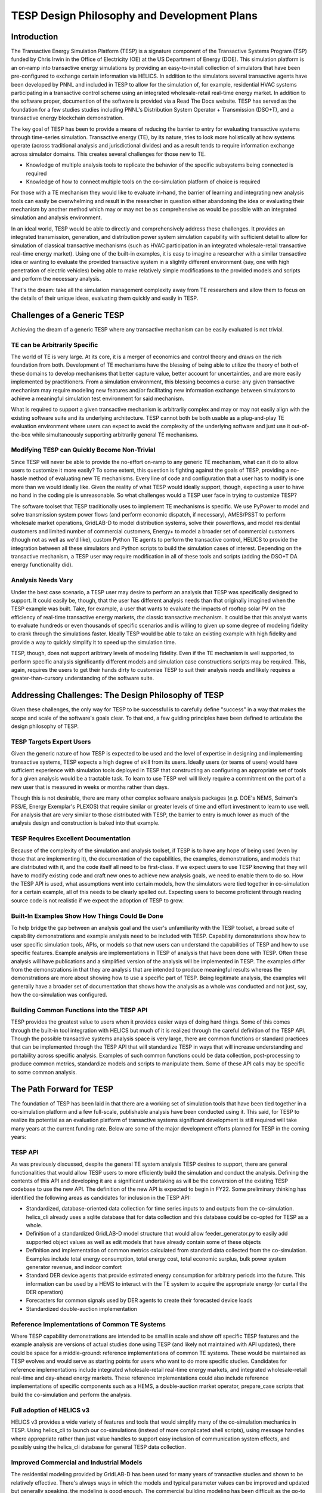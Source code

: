 ============================================
TESP Design Philosophy and Development Plans
============================================

Introduction
------------
The Transactive Energy Simulation Platform (TESP) is a signature component of the Transactive Systems Program (TSP) funded by Chris Irwin in the Office of Electricity (OE) at the US Department of Energy (DOE). This simulation platform is an on-ramp into transactive energy simulations by providing an easy-to-install collection of simulators that have been pre-configured to exchange certain information via HELICS. In addition to the simulators several transactive agents have been developed by PNNL and included in TESP to allow for the simulation of, for example, residential HVAC systems participating in a transactive control scheme using an integrated wholesale-retail real-time energy market. In addition to the software proper, documention of the software is provided via a Read The Docs website. TESP has served as the foundation for a few studies studies including PNNL's Distribution System Operator + Transmission (DSO+T), and a transactive energy blockchain demonstration.

The key goal of TESP has been to provide a means of reducing the barrier to entry for evaluating transactive systems through time-series simulation. Transactive energy (TE), by its nature, tries to look more holistically at how systems operate (across traditional analysis and jurisdictional divides) and as a result tends to require information exchange across simulator domains. This creates several challenges for those new to TE.

* Knowledge of multiple analysis tools to replicate the behavior of the specific subsystems being connected is required
* Knowledge of how to connect multiple tools on the co-simulation platform of choice is required

For those with a TE mechanism they would like to evaluate in-hand, the barrier of learning and integrating new analysis tools can easily be overwhelming and result in the researcher in question either abandoning the idea or evaluating their mechanism by another method which may or may not be as comprehensive as would be possible with an integrated simulation and analysis environment.

In an ideal world, TESP would be able to directly and comprehensively address these challenges. It provides an integrated transmission, generation, and distribution power system simulation capability with sufficient detail to allow for simulation of classical transactive mechanisms (such as HVAC participation in an integrated wholesale-retail transactive real-time energy market). Using one of the built-in examples, it is easy to imagine a researcher with a similar transactive idea or wanting to evaluate the provided transactive system in a slightly different environment (say, one with high penetration of electric vehicles) being able to make relatively simple modifications to the provided models and scripts and perform the necessary analysis.

That's the dream: take all the simulation management complexity away from TE researchers and allow them to focus on the details of their unique ideas, evaluating them quickly and easily in TESP.


Challenges of a Generic TESP
----------------------------
Achieving the dream of a generic TESP where any transactive mechanism can be easily evaluated is not trivial.

TE can be Arbitrarily Specific
..............................
The world of TE is very large. At its core, it is a merger of economics and control theory and draws on the rich foundation from both. Development of TE mechanisms have the blessing of being able to utilize the theory of both of these domains to develop mechanisms that better capture value, better account for uncertainties, and are more easily implemented by practitioners. From a simulation environment, this blessing becomes a curse: any given transactive mechanism may require modeling new features and/or facilitating new information exchange between simulators to achieve a meaningful simulation test environment for said mechanism.

What is required to support a given transactive mechanism is arbitrarily complex and may or may not easily align with the existing software suite and its underlying architecture. TESP cannot both be both usable as a plug-and-play TE evaluation environment where users can expect to avoid the complexity of the underlying software and just use it out-of-the-box while simultaneously supporting arbitrarily general TE mechanisms. 


Modifying TESP can Quickly Become Non-Trivial
.............................................
Since TESP will never be able to provide the no-effort on-ramp to any generic TE mechanism, what can it do to allow users to customize it more easily? To some extent, this question is fighting against the goals of TESP, providing a no-hassle method of evaluating new TE mechanisms. Every line of code and configuration that a user has to modify is one more than we would ideally like. Given the reality of what TESP would ideally support, though, expecting a user to have no hand in the coding pie is unreasonable. So what challenges would a TESP user face in trying to customize TESP?

The software toolset that TESP traditionally uses to implement TE mechanisms is specific. We use PyPower to model and solve transmission system power flows (and perform economic dispatch, if necessary), AMES/PSST to perform wholesale market operations, GridLAB-D to model distribution systems, solve their powerflows, and model residential customers and limited number of commercial customers, Energy+ to model a broader set of commercial customers (though not as well as we'd like), custom Python TE agents to perform the transactive control, HELICS to provide the integration between all these simulators and Python scripts to build the simulation cases of interest. Depending on the transactive mechanism, a TESP user may require modification in all of these tools and scripts (adding the DSO+T DA energy functionality did).


Analysis Needs Vary
...................
Under the best case scenario, a TESP user may desire to perform an analysis that TESP was specifically designed to support. It could easily be, though, that the user has different analysis needs than that originally imagined when the TESP example was built. Take, for example, a user that wants to evaluate the impacts of rooftop solar PV on the efficiency of real-time transactive energy markets, *the* classic transactive mechanism. It could be that this analyst wants to evaluate hundreds or even thousands of specific scenarios and is willing to given up some degree of modeling fidelity to crank through the simulations faster. Ideally TESP would be able to take an existing example with high fidelity and provide a way to quickly simplify it to speed up the simulation time.

TESP, though, does not support aribtrary levels of modeling fidelity. Even if the TE mechanism is well supported, to perform specific analysis significantly different models and simulation case constructions scripts may be required. This, again, requires the users to get their hands dirty to customize TESP to suit their analysis needs and likely requires a greater-than-cursory understanding of the software suite.




Addressing Challenges: The Design Philosophy of TESP
----------------------------------------------------
Given these challenges, the only way for TESP to be successful is to carefully define "success" in a way that makes the scope and scale of the software's goals clear. To that end, a few guiding principles have been defined to articulate the design philosophy of TESP.

TESP Targets Expert Users
.........................
Given the generic nature of how TESP is expected to be used and the level of expertise in designing and implementing transactive systems, TESP expects a high degree of skill from its users. Ideally users (or teams of users) would have sufficient experience with simulation tools deployed in TESP that constructing an configuring an appropriate set of tools for a given analysis would be a tractable task. To learn to use TESP well will likely require a commitment on the part of a new user that is measured in weeks or months rather than days. 

Though this is not desirable, there are many other complex software analysis packages (*e.g.* DOE's NEMS, Seimen's PSS/E, Energy Exemplar's PLEXOS) that require similar or greater levels of time and effort investment to learn to use well. For analysis that are very similar to those distributed with TESP, the barrier to entry is much lower as much of the analysis design and construction is baked into that example.

TESP Requires Excellent Documentation
.....................................
Because of the complexity of the simulation and analysis toolset, if TESP is to have any hope of being used (even by those that are implementing it), the documentation of the capabilities, the examples, demonstrations, and models that are distributed with it, and the code itself all need to be first-class.  If we expect users to use TESP knowing that they will have to modify existing code and craft new ones to achieve new analysis goals, we need to enable them to do so. How the TESP API is used, what assumptions went into certain models, how the simulators were tied together in co-simulation for a certain example, all of this needs to be clearly spelled out. Expecting users to become proficient through reading source code is not realistic if we expect the adoption of TESP to grow.

Built-In Examples Show How Things Could Be Done
...............................................
To help bridge the gap between an analysis goal and the user's unfamiliarity with the TESP toolset, a broad suite of capability demonstrations and example analysis need to be included with TESP. Capability demonstrations show how to user specific simulation tools, APIs, or models so that new users can understand the capabilities of TESP and how to use specific features. Example analysis are implementations in TESP of analysis that have been done with TESP. Often these analysis will have publications and a simplified version of the analysis will be implemented in TESP. The examples differ from the demonstrations in that they are analysis that are intended to produce meaningful results whereas the demonstrations are more about showing how to use a specific part of TESP. Being legitimate analysis, the examples will generally have a broader set of documentation that shows how the analysis as a whole was conducted and not just, say, how the co-simulation was configured.


Building Common Functions into the TESP API
...........................................
TESP provides the greatest value to users when it provides easier ways of doing hard things. Some of this comes through the built-in tool integration with HELICS but much of it is realized through the careful definition of the TESP API. Though the possible transactive systems analysis space is very large, there are common functions or standard practices that can be implemented through the TESP API that will standardize TESP in ways that will increase understanding and portability across specific analysis. Examples of such common functions could be data collection, post-processing to produce common metrics, standardize models and scripts to manipulate them. Some of these API calls may be specific to some common analysis.



The Path Forward for TESP
-------------------------
The foundation of TESP has been laid in that there are a working set of simulation tools that have been tied together in a co-simulation platform and a few full-scale, publishable analysis have been conducted using it. This said, for TESP to realize its potential as an evaluation platform of transactive systems significant development is still required will take many years at the current funding rate. Below are some of the major development efforts planned for TESP in the coming years:

TESP API
........
As was previously discussed, despite the general TE system analysis TESP desires to support, there are general functionalities that would allow TESP users to more efficiently build the simulation and conduct the analysis. Defining the contents of this API and developing it are a significant undertaking as will be the conversion of the existing TESP codebase to use the new API. The definition of the new API is expected to begin in FY22. Some preliminary thinking has identified the following areas as candidates for inclusion in the TESP API:

* Standardized, database-oriented data collection for time series inputs to and outputs from the co-simulation. helics_cli already uses a sqlite database that for data collection and this database could be co-opted for TESP as a whole.
* Definition of a standardized GridLAB-D model structure that would allow feeder_generator.py to easily add supported object values as well as edit models that have already contain some of these objects
* Definition and implementation of common metrics calculated from standard data collected from the co-simulation. Examples include total energy consumption, total energy cost, total economic surplus, bulk power system generator revenue, and indoor comfort
* Standard DER device agents that provide estimated energy consumption for arbitrary periods into the future. This information can be used by a HEMS to interact with the TE system to acquire the appropriate energy (or curtail the DER operation)
* Forecasters for common signals used by DER agents to create their forecasted device loads
* Standardized double-auction implementation


Reference Implementations of Common TE Systems
..............................................
Where TESP capability demonstrations are intended to be small in scale and show off specific TESP features and the example analysis are versions of actual studies done using TESP (and likely not maintained with API updates), there could be space for a middle-ground: reference implementations of common TE systems. These would be maintained as TESP evolves and would serve as starting points for users who want to do more specific studies. Candidates for reference implementations include integrated wholesale-retail real-time energy markets, and integrated wholesale-retail real-time and day-ahead energy markets. These reference implementations could also include reference implementations of specific components such as a HEMS, a double-auction market operator, prepare_case scripts that build the co-simulation and perform the analysis.

Full adoption of HELICS v3
..........................
HELICS v3 provides a wide variety of features and tools that would simplify many of the co-simulation mechanics in TESP. Using helics_cli to launch our co-simulations (instead of more complicated shell scripts), using message handles where appropriate rather than just value handles to support easy inclusion of communication system effects, and possibly using the helics_cli database for general TESP data collection.

Improved Commercial and Industrial Models
.........................................
The residential modeling provided by GridLAB-D has been used for many years of transactive studies and shown to be relatively effective. There's always ways in which the models and typical parameter values can be improved and updated but generally speaking, the modeling is good enough. The commercial building modeling has been difficult as the go-to simulation tool, EnergyPlus, does not handle the fast (minute-scale) dynamics that transactive systems typically operate under. GridLAB-D has a very limited set of commercial structures it models but these do not represent the diversity seen in the real-world. And the industrial load modeling is non-existent and much more complex. There is a lot of work to be done if TESP is going to reflect the broad load landscape.

Communication System Modeling
.............................
Transactive systems (and the smart grid in general) rely on communication systems to operate but the modeling of these communication systems is challenging. A generic transactive system protocol stack does not exist and the most common modeling tools (*e.g.* ns-3, Omnet++) are more appropriate for protocol development than full system performance modeling (the models are generally much more detailed than required for transactive system analysis). A clear understanding of the goal of including a communication system model in a transactive system analysis needs to be articulated and appropriate protocols and simulation tools need to be identified or developed.

Standardize Capacity Expansion Modeling
.......................................
Often, the biggest cost savings transactive energy provides is in capital cost savings, that is, in the power plants and transmission lines that don't need to get built (or are built much later) because transactive energy has been able to effectively manage the load. For analysis that want to capture these effects in simulation, a means of evolving the bulk power system under a given management philosophy (business as usual, time-of-use tarifs, transactive real-time tarifs) is an important part of creating a comprehensive apples-to-apples comparison. There are no tools in TESP to allow the run-time evolution of the power system and no direct integration with any of the popular capacity expansion tools to allow their outputs to easily fit into the TESP bulk power system modeling. This capability is an important missing piece for high-quality TE system evaluations.



